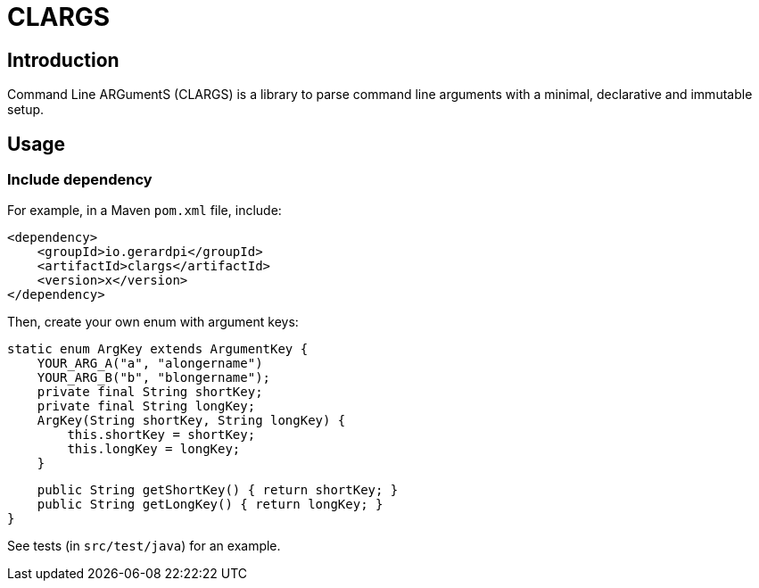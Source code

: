 = CLARGS

== Introduction

Command Line ARGumentS (CLARGS) is a library to parse command line arguments with a minimal, declarative and immutable setup.

== Usage

=== Include dependency

For example, in a Maven `pom.xml` file, include:

    <dependency>
        <groupId>io.gerardpi</groupId>
        <artifactId>clargs</artifactId>
        <version>x</version>
    </dependency>

Then, create your own enum with argument keys:

    static enum ArgKey extends ArgumentKey {
        YOUR_ARG_A("a", "alongername")
        YOUR_ARG_B("b", "blongername");
        private final String shortKey;
        private final String longKey;
        ArgKey(String shortKey, String longKey) {
            this.shortKey = shortKey;
            this.longKey = longKey;
        }

        public String getShortKey() { return shortKey; }
        public String getLongKey() { return longKey; }
    }

See tests (in `src/test/java`) for an example.
